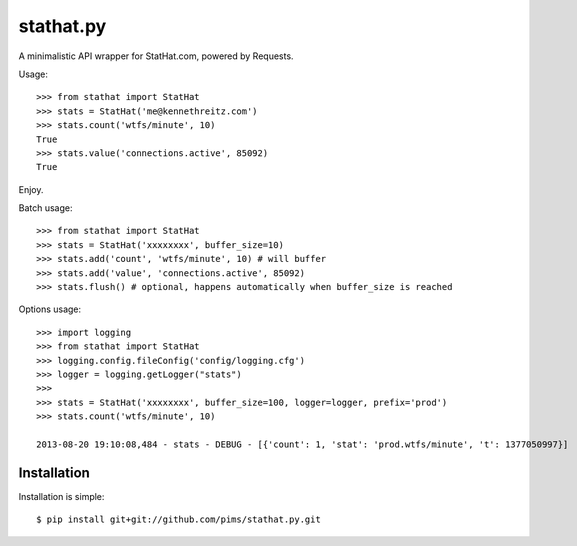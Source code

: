 stathat.py
==========

A minimalistic API wrapper for StatHat.com, powered by Requests.

Usage::

    >>> from stathat import StatHat
    >>> stats = StatHat('me@kennethreitz.com')
    >>> stats.count('wtfs/minute', 10)
    True
    >>> stats.value('connections.active', 85092)
    True

Enjoy.


Batch usage::

    >>> from stathat import StatHat
    >>> stats = StatHat('xxxxxxxx', buffer_size=10)
    >>> stats.add('count', 'wtfs/minute', 10) # will buffer
    >>> stats.add('value', 'connections.active', 85092)
    >>> stats.flush() # optional, happens automatically when buffer_size is reached


Options usage::
    
    >>> import logging
    >>> from stathat import StatHat
    >>> logging.config.fileConfig('config/logging.cfg')
    >>> logger = logging.getLogger("stats")
    >>> 
    >>> stats = StatHat('xxxxxxxx', buffer_size=100, logger=logger, prefix='prod')
    >>> stats.count('wtfs/minute', 10)
    
    2013-08-20 19:10:08,484 - stats - DEBUG - [{'count': 1, 'stat': 'prod.wtfs/minute', 't': 1377050997}]
    
    
Installation
------------

Installation is simple::

    $ pip install git+git://github.com/pims/stathat.py.git
